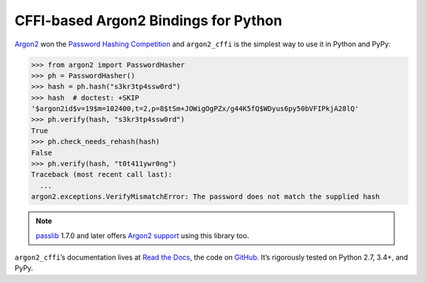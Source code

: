 =====================================
CFFI-based Argon2 Bindings for Python
=====================================

.. image:: https://img.shields.io/pypi/v/argon2_cffi.svg
   :target: https://pypi.org/project/argon2_cffi/
   :alt: PyPI

.. image:: https://readthedocs.org/projects/argon2-cffi/badge/?version=stable
   :target: http://argon2-cffi.readthedocs.io/en/latest/?badge=stable
   :alt: Documentation Status

.. image:: https://travis-ci.org/hynek/argon2_cffi.svg?branch=master
   :target: https://travis-ci.org/hynek/argon2_cffi
   :alt: Travis CI status

.. image:: https://ci.appveyor.com/api/projects/status/3faufu7qgwc8nv2v/branch/master?svg=true
   :target: https://ci.appveyor.com/project/hynek/argon2-cffi
   :alt: AppVeyor CI Status

.. image:: https://codecov.io/github/hynek/argon2_cffi/branch/master/graph/badge.svg
   :target: https://codecov.io/github/hynek/argon2_cffi
   :alt: Test Coverage

.. image:: https://www.irccloud.com/invite-svg?channel=%23cryptography-dev&amp;hostname=irc.freenode.net&amp;port=6697&amp;ssl=1
   :target: https://www.irccloud.com/invite?channel=%23cryptography-dev&amp;hostname=irc.freenode.net&amp;port=6697&amp;ssl=1
   :alt: IRC

.. image:: https://img.shields.io/badge/code%20style-black-000000.svg
   :target: https://github.com/ambv/black
   :alt: Code style: black

.. teaser-begin

`Argon2 <https://github.com/p-h-c/phc-winner-argon2>`_ won the `Password Hashing Competition <https://password-hashing.net/>`_ and ``argon2_cffi`` is the simplest way to use it in Python and PyPy:

.. code-block:: pycon

  >>> from argon2 import PasswordHasher
  >>> ph = PasswordHasher()
  >>> hash = ph.hash("s3kr3tp4ssw0rd")
  >>> hash  # doctest: +SKIP
  '$argon2id$v=19$m=102400,t=2,p=8$tSm+JOWigOgPZx/g44K5fQ$WDyus6py50bVFIPkjA28lQ'
  >>> ph.verify(hash, "s3kr3tp4ssw0rd")
  True
  >>> ph.check_needs_rehash(hash)
  False
  >>> ph.verify(hash, "t0t411ywr0ng")
  Traceback (most recent call last):
    ...
  argon2.exceptions.VerifyMismatchError: The password does not match the supplied hash


.. note::
   `passlib <https://pypi.org/project/passlib/>`_ 1.7.0 and later offers `Argon2 support <http://passlib.readthedocs.io/en/stable/lib/passlib.hash.argon2.html>`_ using this library too.

``argon2_cffi``\ ’s documentation lives at `Read the Docs <https://argon2-cffi.readthedocs.io/>`_, the code on `GitHub <https://github.com/hynek/argon2_cffi>`_.
It’s rigorously tested on Python 2.7, 3.4+, and PyPy.
